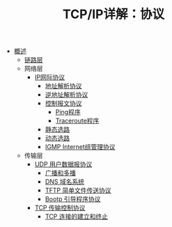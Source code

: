 #+TITLE: TCP/IP详解：协议
#+HTML_HEAD: <link rel="stylesheet" type="text/css" href="css/main.css" />
#+OPTIONS: num:nil timestamp:nil
+ [[file:introduction.org][概述]]
  + [[file:link_layer.org][链路层]]
  + 网络层
    + [[file:ip.org][IP网际协议]]
      + [[file:arp.org][地址解析协议]]
      + [[file:rarp.org][逆地址解析协议]]
      + [[file:icmp.org][控制报文协议]]
        + [[file:ping.org][Ping程序]]
        + [[file:traceroute.org][Traceroute程序]]
      + [[file:route.org][静态选路]]
      + [[file:dynamic-route.org][动态选路]]
      + [[file:igmp.org][IGMP Internet组管理协议]]
  + 传输层
    + [[file:udp.org][UDP 用户数据报协议]]
      + [[file:broad-multi-cast.org][广播和多播]]
      + [[file:dns.org][DNS 域名系统]]
      + [[file:tftp.org][TFTP 简单文件传送协议]]
      + [[file:bootp.org][Bootp 引导程序协议]]
    + [[file:tcp.org][TCP 传输控制协议]]
      + [[file:tcp-connection.org][TCP 连接的建立和终止]]

